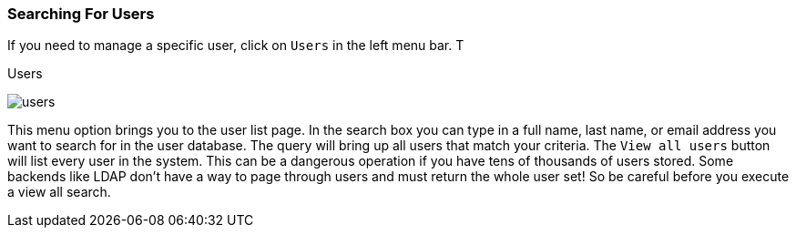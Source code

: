 
=== Searching For Users

If you need to manage a specific user, click on `Users` in the left menu bar.  T

.Users
image:../../{{book.images}}/users.png[]

This menu option brings you to the user list page.  In the search box you can type in a full name, last name, or email address
you want to search for in the user database.  The query will bring up all users that match your criteria.  The `View all users` button
will list every user in the system.  This can be a dangerous operation if you have tens of thousands of users stored.  Some backends
like LDAP don't have a way to page through users and must return the whole user set!  So be careful before you execute a view all search.

